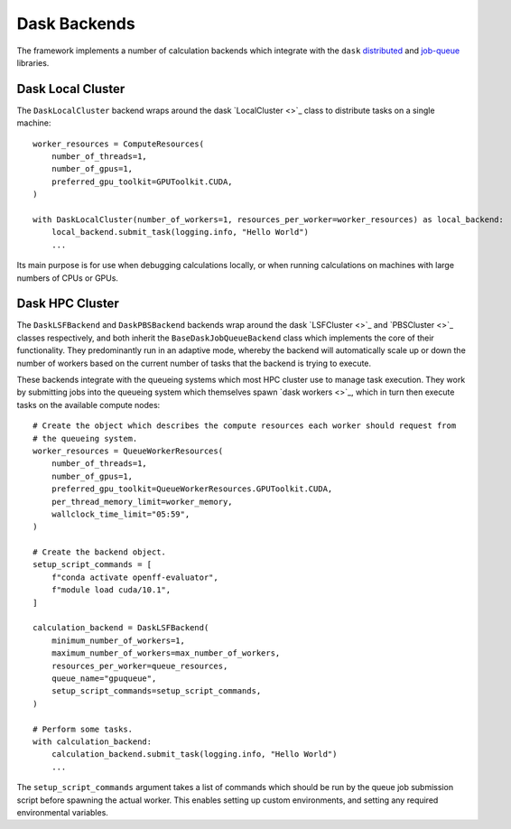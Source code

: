 Dask Backends
=============

The framework implements a number of calculation backends which integrate with the ``dask`` `distributed <https://
distributed.dask.org/>`_ and `job-queue <https://dask-jobqueue.readthedocs.io>`_ libraries.

Dask Local Cluster
------------------

The ``DaskLocalCluster`` backend wraps around the dask `LocalCluster <>`_ class to distribute tasks on a single
machine::

    worker_resources = ComputeResources(
        number_of_threads=1,
        number_of_gpus=1,
        preferred_gpu_toolkit=GPUToolkit.CUDA,
    )

    with DaskLocalCluster(number_of_workers=1, resources_per_worker=worker_resources) as local_backend:
        local_backend.submit_task(logging.info, "Hello World")
        ...

Its main purpose is for use when debugging calculations locally, or when running calculations on machines with large
numbers of CPUs or GPUs.

Dask HPC Cluster
----------------

The ``DaskLSFBackend`` and ``DaskPBSBackend`` backends wrap around the dask `LSFCluster <>`_ and `PBSCluster <>`_
classes respectively, and both inherit the ``BaseDaskJobQueueBackend`` class which implements the core of their
functionality. They predominantly run in an adaptive mode, whereby the backend will automatically scale up or down
the number of workers based on the current number of tasks that the backend is trying to execute.

These backends integrate with the queueing systems which most HPC cluster use to manage task execution. They work
by submitting jobs into the queueing system which themselves spawn `dask workers <>`_, which in turn then execute tasks
on the available compute nodes::

    # Create the object which describes the compute resources each worker should request from
    # the queueing system.
    worker_resources = QueueWorkerResources(
        number_of_threads=1,
        number_of_gpus=1,
        preferred_gpu_toolkit=QueueWorkerResources.GPUToolkit.CUDA,
        per_thread_memory_limit=worker_memory,
        wallclock_time_limit="05:59",
    )

    # Create the backend object.
    setup_script_commands = [
        f"conda activate openff-evaluator",
        f"module load cuda/10.1",
    ]

    calculation_backend = DaskLSFBackend(
        minimum_number_of_workers=1,
        maximum_number_of_workers=max_number_of_workers,
        resources_per_worker=queue_resources,
        queue_name="gpuqueue",
        setup_script_commands=setup_script_commands,
    )

    # Perform some tasks.
    with calculation_backend:
        calculation_backend.submit_task(logging.info, "Hello World")
        ...

The ``setup_script_commands`` argument takes a list of commands which should be run by the queue job submission
script before spawning the actual worker. This enables setting up custom environments, and setting any required
environmental variables.
